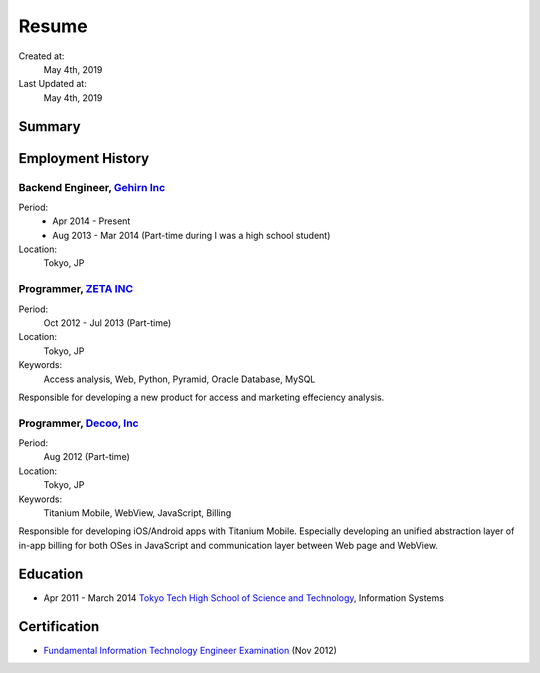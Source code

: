 Resume
======

Created at:
  May 4th, 2019
Last Updated at:
  May 4th, 2019


Summary
-------

Employment History
------------------

Backend Engineer, `Gehirn Inc <https://www.gehirn.co.jp/>`_
~~~~~~~~~~~~~~~~~~~~~~~~~~~~~~~~~~~~~~~~~~~~~~~~~~~~~~~~~~~

Period:
  - Apr 2014 - Present
  - Aug 2013 - Mar 2014 (Part-time during I was a high school student)
Location:
  Tokyo, JP


Programmer, `ZETA INC <https://zeta.jpn.com/>`_
~~~~~~~~~~~~~~~~~~~~~~~~~~~~~~~~~~~~~~~~~~~~~~~

Period:
  Oct 2012 - Jul 2013 (Part-time)
Location:
  Tokyo, JP
Keywords:
  Access analysis, Web, Python, Pyramid, Oracle Database, MySQL

Responsible for developing a new product for access and marketing effeciency analysis.


Programmer, `Decoo, Inc <https://decoo.co.jp/>`_
~~~~~~~~~~~~~~~~~~~~~~~~~~~~~~~~~~~~~~~~~~~~~~~~

Period:
  Aug 2012 (Part-time)
Location:
  Tokyo, JP
Keywords:
  Titanium Mobile, WebView, JavaScript, Billing

Responsible for developing iOS/Android apps with Titanium Mobile.
Especially developing an unified abstraction layer of in-app billing for both OSes in JavaScript
and communication layer between Web page and WebView.


Education
---------

- Apr 2011 - March 2014 `Tokyo Tech High School of Science and Technology <http://www.hst.titech.ac.jp/>`_, Information Systems


Certification
--------------

- `Fundamental Information Technology Engineer Examination <https://www.jitec.ipa.go.jp/>`_ (Nov 2012)
